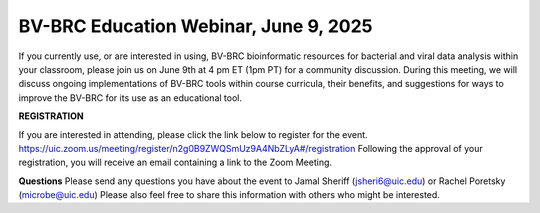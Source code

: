BV-BRC Education Webinar, June 9, 2025
=====================================================================

If you currently use, or are interested in using, BV-BRC bioinformatic resources for bacterial and viral data analysis within your classroom, please join us on June 9th at 4 pm ET (1pm PT) for a community discussion. During this meeting, we will discuss ongoing implementations of BV-BRC tools within course curricula, their benefits, and suggestions for ways to improve the BV-BRC for its use as an educational tool.


**REGISTRATION**

If you are interested in attending, please click the link below to register for the event.
https://uic.zoom.us/meeting/register/n2g0B9ZWQSmUz9A4NbZLyA#/registration
Following the approval of your registration, you will receive an email containing a link to the Zoom Meeting.  

**Questions**
Please send any questions you have about the event to Jamal Sheriff (jsheri6@uic.edu) or Rachel Poretsky (microbe@uic.edu)
Please also feel free to share this information with others who might be interested.
